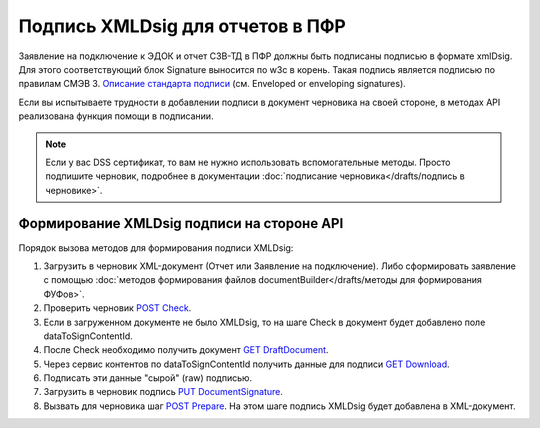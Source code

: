 .. _`Описание стандарта подписи`: https://www.w3.org/TR/2013/REC-xmldsig-core1-20130411/ 
.. _`POST Check`: https://developer.testkontur.ru/doc/extern/method?type=post&path=%2Fv1%2F%7BaccountId%7D%2Fdrafts%2F%7BdraftId%7D%2Fcheck
.. _`GET DraftDocument`: https://developer.testkontur.ru/doc/extern/method?type=get&path=%2Fv1%2F%7BaccountId%7D%2Fdrafts%2F%7BdraftId%7D
.. _`GET Download`: https://developer.testkontur.ru/doc/extern/method?type=get&path=%2Fv1%2F%7BaccountId%7D%2Fcontents%2F%7Bid%7D
.. _`PUT DocumentSignature`: https://developer.testkontur.ru/doc/extern/method?type=put&path=%2Fv1%2F%7BaccountId%7D%2Fdrafts%2F%7BdraftId%7D%2Fdocuments%2F%7BdocumentId%7D%2Fsignature
.. _`POST Prepare`: https://developer.testkontur.ru/doc/extern/method?type=post&path=%2Fv1%2F%7BaccountId%7D%2Fdrafts%2F%7BdraftId%7D%2Fprepare

Подпись XMLDsig для отчетов в ПФР
=================================

Заявление на подключение к ЭДОК и отчет СЗВ-ТД в ПФР должны быть подписаны подписью в формате xmlDsig. Для этого соответствующий блок Signature выносится по w3c в корень. Такая подпись является подписью по правилам СМЭВ 3. `Описание стандарта подписи`_ (см. Enveloped or enveloping signatures).

Если вы испытываете трудности в добавлении подписи в документ черновика на своей стороне, в методах API реализована функция помощи в подписании.

.. note:: Если у вас DSS сертификат, то вам не нужно использовать вспомогательные методы. Просто подпишите черновик, подробнее в документации :doc:`подписание черновика</drafts/подпись в черновике>`.

.. _rst-markup-apiForXmlDsig:

Формирование XMLDsig подписи на стороне API 
-------------------------------------------

Порядок вызова методов для формирования подписи XMLDsig:

#. Загрузить в черновик XML-документ (Отчет или Заявление на подключение). Либо сформировать заявление с помощью :doc:`методов формирования файлов documentBuilder</drafts/методы для формирования ФУФов>`.
#. Проверить черновик `POST Check`_.
#. Если в загруженном документе не было XMLDsig, то на шаге Check в документ будет добавлено поле dataToSignContentId.
#. После Check необходимо получить документ `GET DraftDocument`_.
#. Через сервис контентов по dataToSignContentId получить данные для подписи `GET Download`_.
#. Подписать эти данные "сырой" (raw) подписью.
#. Загрузить в черновик подпись `PUT DocumentSignature`_.
#. Вызвать для черновика шаг `POST Prepare`_. На этом шаге подпись XMLDsig будет добавлена в XML-документ.